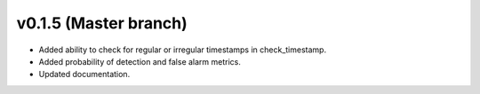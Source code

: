 .. _whatsnew_0150:

v0.1.5 (Master branch)
-----------------------

* Added ability to check for regular or irregular timestamps in check_timestamp.
* Added probability of detection and false alarm metrics.
* Updated documentation.